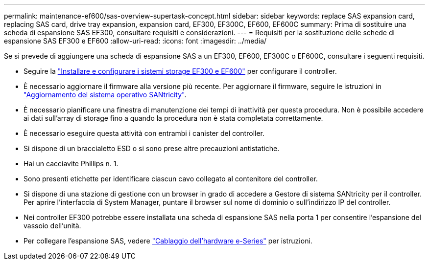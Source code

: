 ---
permalink: maintenance-ef600/sas-overview-supertask-concept.html 
sidebar: sidebar 
keywords: replace SAS expansion card, replacing SAS card, drive tray expansion, expansion card, EF300, EF300C, EF600, EF600C 
summary: Prima di sostituire una scheda di espansione SAS EF300, consultare requisiti e considerazioni. 
---
= Requisiti per la sostituzione delle schede di espansione SAS EF300 e EF600
:allow-uri-read: 
:icons: font
:imagesdir: ../media/


[role="lead"]
Se si prevede di aggiungere una scheda di espansione SAS a un EF300, EF600, EF300C o EF600C, consultare i seguenti requisiti.

* Seguire la link:../install-hw-ef600/index.html["Installare e configurare i sistemi storage EF300 e EF600"] per configurare il controller.
* È necessario aggiornare il firmware alla versione più recente. Per aggiornare il firmware, seguire le istruzioni in link:../upgrade-santricity/index.html["Aggiornamento del sistema operativo SANtricity"].
* È necessario pianificare una finestra di manutenzione dei tempi di inattività per questa procedura. Non è possibile accedere ai dati sull'array di storage fino a quando la procedura non è stata completata correttamente.
* È necessario eseguire questa attività con entrambi i canister del controller.
* Si dispone di un braccialetto ESD o si sono prese altre precauzioni antistatiche.
* Hai un cacciavite Phillips n. 1.
* Sono presenti etichette per identificare ciascun cavo collegato al contenitore del controller.
* Si dispone di una stazione di gestione con un browser in grado di accedere a Gestore di sistema SANtricity per il controller. Per aprire l'interfaccia di System Manager, puntare il browser sul nome di dominio o sull'indirizzo IP del controller.
* Nei controller EF300 potrebbe essere installata una scheda di espansione SAS nella porta 1 per consentire l'espansione del vassoio dell'unità.
* Per collegare l'espansione SAS, vedere link:../install-hw-cabling/index.html["Cablaggio dell'hardware e-Series"] per istruzioni.

